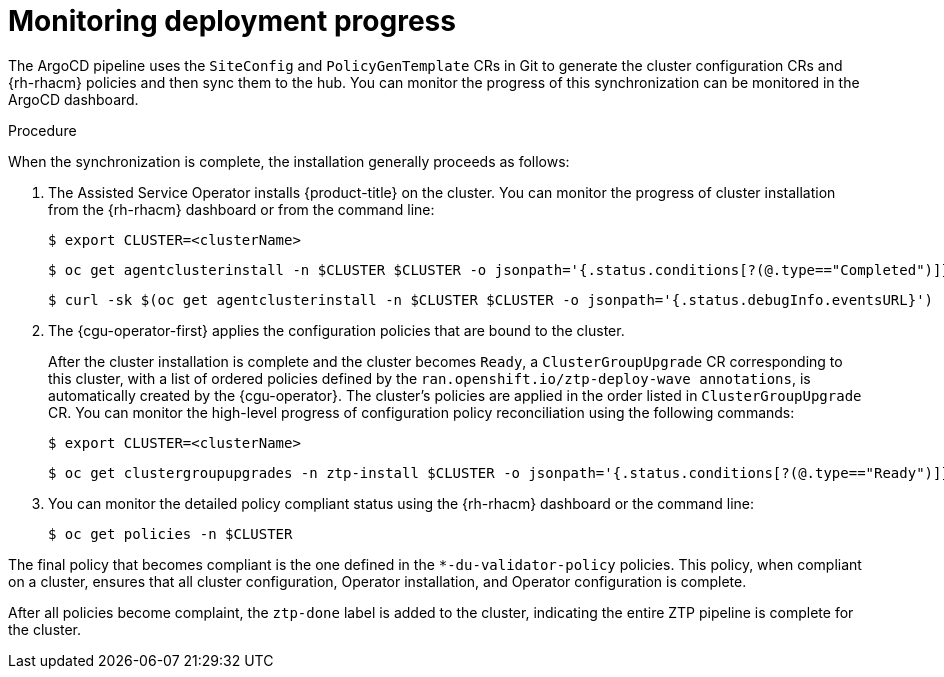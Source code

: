 // Module included in the following assemblies:
//
// *scalability_and_performance/ztp-deploying-disconnected.adoc

:_content-type: PROCEDURE
[id="ztp-monitoring-deployment-progress_{context}"]
= Monitoring deployment progress

The ArgoCD pipeline uses the `SiteConfig` and `PolicyGenTemplate` CRs in Git to generate the cluster configuration CRs and {rh-rhacm} policies and then sync them to the hub. You can monitor the progress of this synchronization can be monitored in the ArgoCD dashboard.

.Procedure

When the synchronization is complete, the installation generally proceeds as follows:

. The Assisted Service Operator installs {product-title} on the cluster. You can monitor the progress of cluster installation from the {rh-rhacm} dashboard or from the command line:
+
[source,terminal]
----
$ export CLUSTER=<clusterName>
----
+
[source,terminal]
----
$ oc get agentclusterinstall -n $CLUSTER $CLUSTER -o jsonpath='{.status.conditions[?(@.type=="Completed")]}' | jq
----
+
[source,terminal]
----
$ curl -sk $(oc get agentclusterinstall -n $CLUSTER $CLUSTER -o jsonpath='{.status.debugInfo.eventsURL}')  | jq '.[-2,-1]'
----

. The {cgu-operator-first} applies the configuration policies that are bound to the cluster.
+
After the cluster installation is complete and the cluster becomes `Ready`, a `ClusterGroupUpgrade` CR corresponding to this cluster, with a list of ordered policies defined by the `ran.openshift.io/ztp-deploy-wave annotations`, is automatically created by the {cgu-operator}. The cluster's policies are applied in the order listed in `ClusterGroupUpgrade` CR. You can monitor the high-level progress of configuration policy reconciliation using the following commands:
+
[source,terminal]
----
$ export CLUSTER=<clusterName>
----
+
[source,terminal]
----
$ oc get clustergroupupgrades -n ztp-install $CLUSTER -o jsonpath='{.status.conditions[?(@.type=="Ready")]}'
----

. You can monitor the detailed policy compliant status using the {rh-rhacm} dashboard or the command line:
+
[source,terminal]
----
$ oc get policies -n $CLUSTER
----

The final policy that becomes compliant is the one defined in the `*-du-validator-policy` policies. This policy, when compliant on a cluster, ensures that all cluster configuration, Operator installation, and Operator configuration is complete.

After all policies become complaint, the `ztp-done` label is added to the cluster, indicating the entire ZTP pipeline is complete for the cluster.
